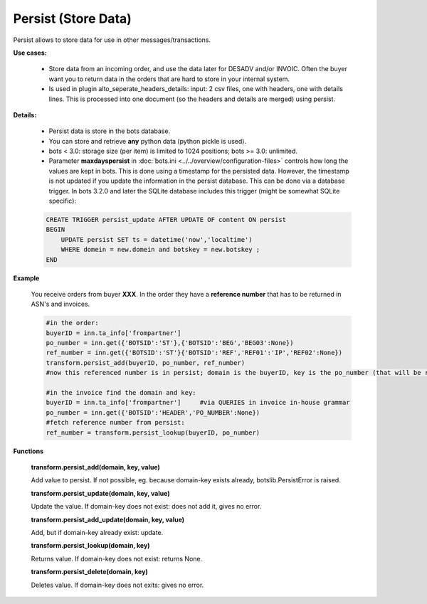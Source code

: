 Persist (Store Data)
====================

Persist allows to store data for use in other messages/transactions.

**Use cases:**

    * Store data from an incoming order, and use the data later for DESADV and/or INVOIC. Often the buyer want you to return data in the orders that are hard to store in your internal system.
    * Is used in plugin alto_seperate_headers_details: input: 2 csv files, one with headers, one with details lines. This is processed into one document (so the headers and details are merged) using persist.

**Details:**

    * Persist data is store in the bots database.
    * You can store and retrieve **any** python data (python pickle is used).
    * bots < 3.0: storage size (per item) is limited to 1024 positions; bots >= 3.0: unlimited.
    * Parameter **maxdayspersist** in :doc:`bots.ini <../../overview/configuration-files>` controls how long the values are kept in bots. This is done using a timestamp for the persisted data. However, the timestamp is not updated if you update the information in the persist database. This can be done via a database trigger. In bots 3.2.0 and later the SQLite database includes this trigger (might be somewhat SQLite specific):

    .. code-block:: python

        CREATE TRIGGER persist_update AFTER UPDATE OF content ON persist
        BEGIN
            UPDATE persist SET ts = datetime('now','localtime')
            WHERE domein = new.domein and botskey = new.botskey ;
        END

**Example**

    You receive orders from buyer **XXX**. In the order they have a **reference number** that has to be returned in ASN's and invoices.

    .. code-block:: python

        #in the order:
        buyerID = inn.ta_info['frompartner']
        po_number = inn.get({'BOTSID':'ST'},{'BOTSID':'BEG','BEG03':None})
        ref_number = inn.get({'BOTSID':'ST'}{'BOTSID':'REF','REF01':'IP','REF02':None})
        transform.persist_add(buyerID, po_number, ref_number)
        #now this referenced number is in persist; domain is the buyerID, key is the po_number (that will be return eg in invoice)

        #in the invoice find the domain and key:
        buyerID = inn.ta_info['frompartner']     #via QUERIES in invoice in-house grammar
        po_number = inn.get({'BOTSID':'HEADER','PO_NUMBER':None})
        #fetch reference number from persist:
        ref_number = transform.persist_lookup(buyerID, po_number)

**Functions**

    **transform.persist_add(domain, key, value)**

    Add value to persist.
    If not possible, eg. because domain-key exists already, botslib.PersistError is raised. 

    **transform.persist_update(domain, key, value)**

    Update the value.
    If domain-key does not exist: does not add it, gives no error. 

    **transform.persist_add_update(domain, key, value)**

    Add, but if domain-key already exist: update. 

    **transform.persist_lookup(domain, key)**

    Returns value. If domain-key does not exist: returns None.

    **transform.persist_delete(domain, key)**

    Deletes value. If domain-key does not exits: gives no error.
